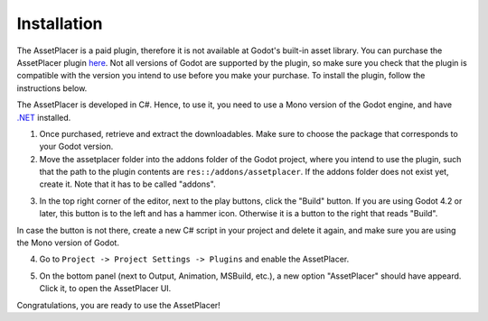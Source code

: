 Installation
=============

The AssetPlacer is a paid plugin, therefore it is not available at Godot's built-in asset library. You can purchase the AssetPlacer plugin `here`_. 
Not all versions of Godot are supported by the plugin, so make sure you check that the plugin is compatible with the version you intend to use before you make your purchase. 
To install the plugin, follow the instructions below.

The AssetPlacer is developed in C#. Hence, to use it, you need to use a Mono version of the Godot engine, and have `.NET <https://dotnet.microsoft.com/en-us/download/dotnet/6.0>`_ installed.

1. Once purchased, retrieve and extract the downloadables. Make sure to choose the package that corresponds to your Godot version. 

2. Move the assetplacer folder into the addons folder of the Godot project, where you intend to use the plugin, such that the path to the plugin contents are ``res::/addons/assetplacer``. If the addons folder does not exist yet, create it. Note that it has to be called "addons".

.. image:: images/AssetPlacerFolder.png

3. In the top right corner of the editor, next to the play buttons, click the "Build" button. If you are using Godot 4.2 or later, this button is to the left and has a hammer icon. Otherwise it is a button to the right that reads "Build".

.. image:: images/BuildButton.png
 
In case the button is not there, create a new C# script in your project and delete it again, and make sure you are using the Mono version of Godot.

4. Go to ``Project -> Project Settings -> Plugins`` and enable the AssetPlacer.

.. image:: images/ProjectSettings.png

5. On the bottom panel (next to Output, Animation, MSBuild, etc.), a new option "AssetPlacer" should have appeard. Click it, to open the AssetPlacer UI. 

.. image:: images/AssetPlacerBottomPanel_v2.png

Congratulations, you are ready to use the AssetPlacer!



.. _here: https://cookiebadger.itch.io/assetplacer